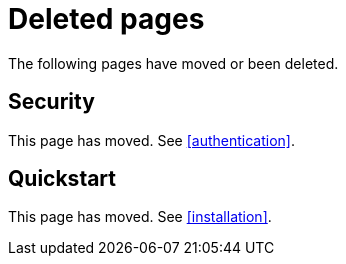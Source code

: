 ["appendix",role="exclude",id="redirects"]
= Deleted pages

The following pages have moved or been deleted.

[role="exclude",id="security"]
== Security

This page has moved. See <<authentication>>.

[role="exclude",id="quickstart"]
== Quickstart

This page has moved. See <<installation>>.